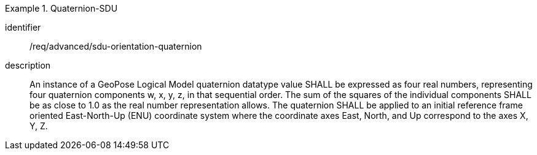 [requirement]
.Quaternion-SDU
====
[%metadata]
identifier:: /req/advanced/sdu-orientation-quaternion
description:: An instance of a GeoPose Logical Model quaternion datatype value SHALL be expressed as four real numbers, representing four quaternion components w, x, y, z, in that sequential order. The sum of the squares of the individual components SHALL be as close to 1.0 as the real number representation allows. The quaternion SHALL be applied to an initial reference frame oriented East-North-Up (ENU) coordinate system where the coordinate axes East, North, and Up correspond to the axes X, Y, Z.
====